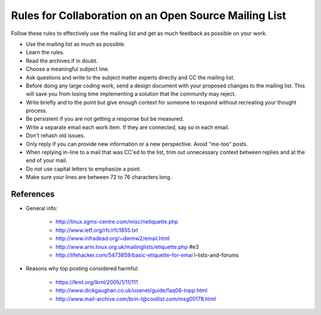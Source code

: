 Rules for Collaboration on an Open Source Mailing List
######################################################

Follow these rules to effectively use the mailing list and get as much
feedback as possible on your work.

* Use the mailing list as much as possible.

* Learn the rules.

* Read the archives if in doubt.

* Choose a meaningful subject line.

* Ask questions and write to the subject matter experts directly and
  CC the mailing list.

* Before doing any large coding work, send a design document with your
  proposed changes to the mailing list. This will save you from losing
  time implementing a solution that the community may reject.

* Write briefly and to the point but give enough context for someone
  to respond without recreating your thought process.

* Be persistent if you are not getting a response but be measured.

* Write a separate email each work item. If they are connected, say so
  in each email.

* Don't rehash old issues.

* Only reply if you can provide new information or a new perspective.
  Avoid "me-too" posts.

* When replying in-line to a mail that was CC'ed to the list, trim out
  unnecessary context between replies and at the end of your mail.

* Do not use capital letters to emphasize a point.

* Make sure your lines are between 72 to 76 characters long.

References
**********

* General info:

   + http://linux.sgms-centre.com/misc/netiquette.php

   + http://www.ietf.org/rfc/rfc1855.txt

   + http://www.infradead.org/~dwmw2/email.html

   + http://www.arm.linux.org.uk/mailinglists/etiquette.php #e3

   + http://lifehacker.com/5473859/basic-etiquette-for-emai
     l-lists-and-forums

* Reasons why top posting considered harmful:

   + https://lkml.org/lkml/2005/1/11/111

   + http://www.dickgaughan.co.uk/usenet/guide/faq08-topp.html

   + http://www.mail-archive.com/brin-l@coollist.com/msg00178.html